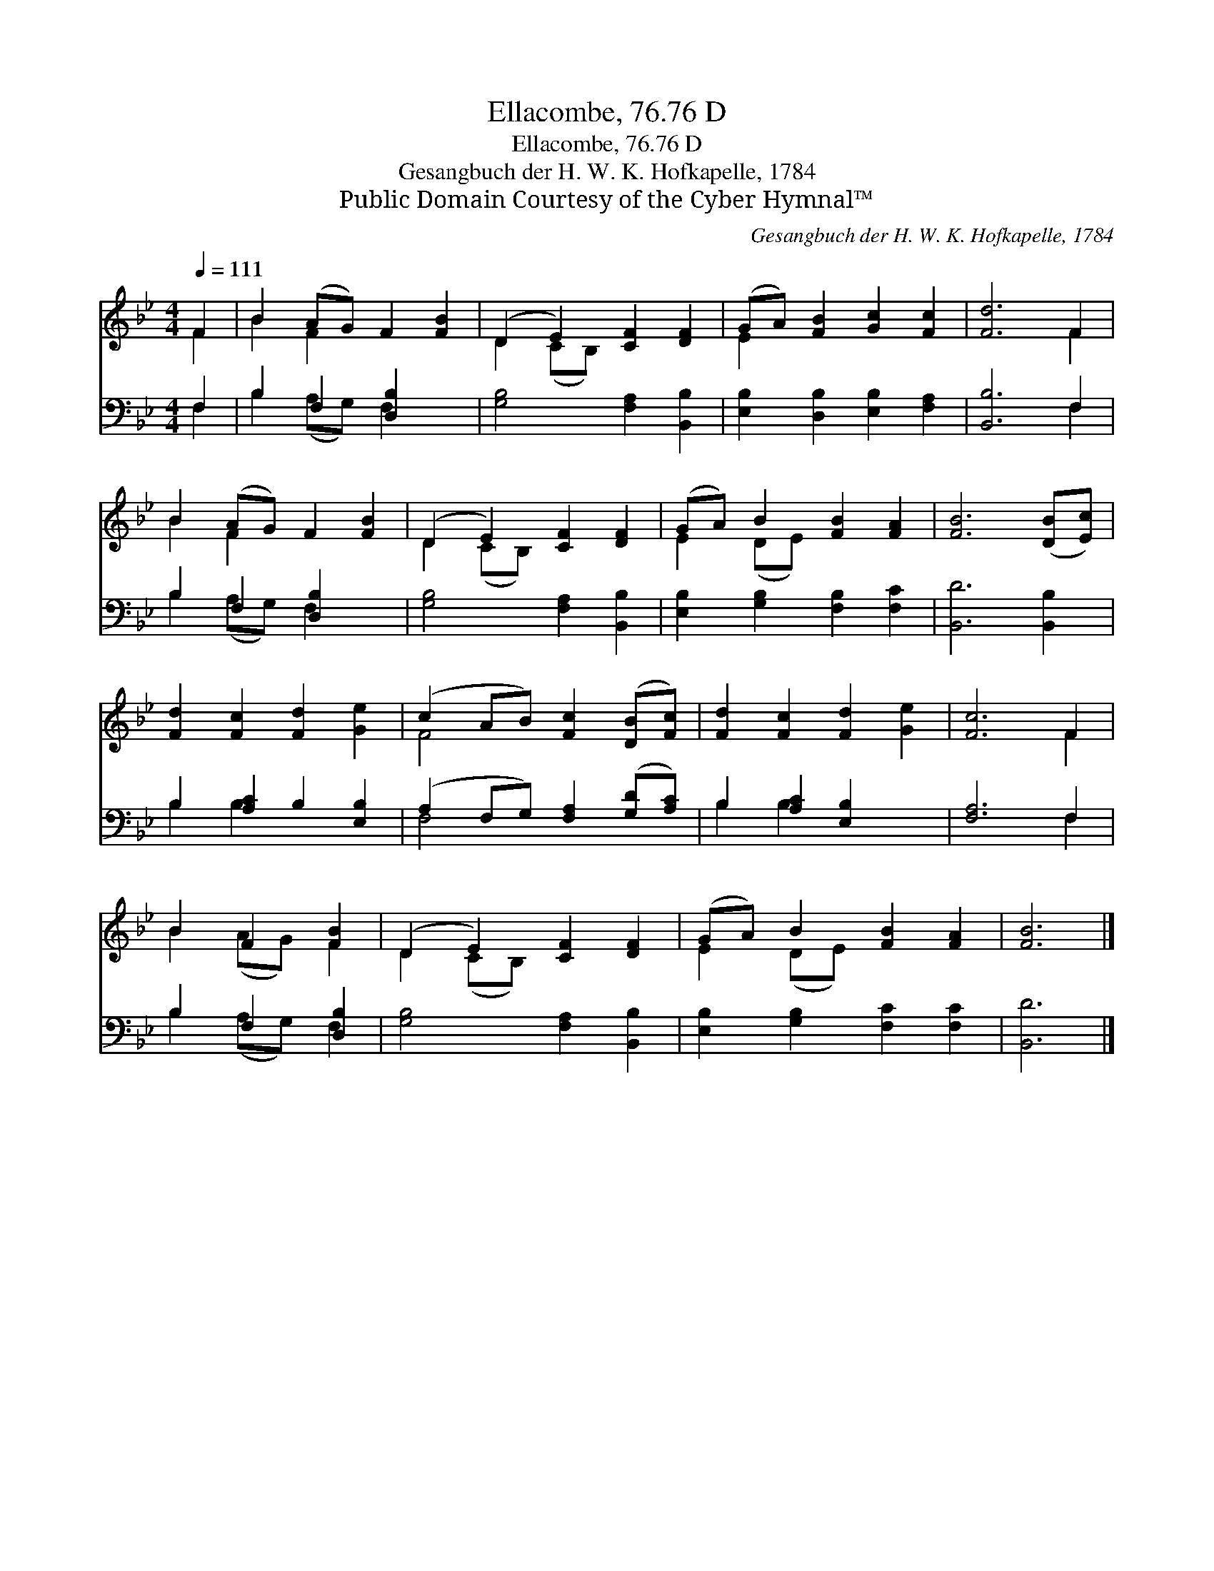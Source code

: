 X:1
T:Ellacombe, 76.76 D
T:Ellacombe, 76.76 D
T:Gesangbuch der H. W. K. Hofkapelle, 1784
T:Public Domain Courtesy of the Cyber Hymnal™
C:Gesangbuch der H. W. K. Hofkapelle, 1784
Z:Public Domain
Z:Courtesy of the Cyber Hymnal™
%%score ( 1 2 ) ( 3 4 )
L:1/8
Q:1/4=111
M:4/4
K:Bb
V:1 treble 
V:2 treble 
V:3 bass 
V:4 bass 
V:1
 F2 | B2 (AG) F2 [FB]2 | (D2 E2) [CF]2 [DF]2 | (GA) [FB]2 [Gc]2 [Fc]2 | [Fd]6 F2 | %5
 B2 (AG) F2 [FB]2 | (D2 E2) [CF]2 [DF]2 | (GA) B2 [FB]2 [FA]2 | [FB]6 ([DB][Ec]) | %9
 [Fd]2 [Fc]2 [Fd]2 [Ge]2 | (c2 AB) [Fc]2 ([DB][Fc]) | [Fd]2 [Fc]2 [Fd]2 [Ge]2 | [Fc]6 F2 | %13
 B2 F2 [FB]2 | (D2 E2) [CF]2 [DF]2 | (GA) B2 [FB]2 [FA]2 | [FB]6 |] %17
V:2
 F2 | B2 F2 x4 | D2 (CB,) x4 | E2 x6 | x6 F2 | B2 F2 x4 | D2 (CB,) x4 | E2 (DE) x4 | x8 | x8 | %10
 F4 x4 | x8 | x6 F2 | B2 (AG) F2 | D2 (CB,) x4 | E2 (DE) x4 | x6 |] %17
V:3
 F,2 | B,2 F,2 [D,B,]2 x2 | [G,B,]4 [F,A,]2 [B,,B,]2 | [E,B,]2 [D,B,]2 [E,B,]2 [F,A,]2 | %4
 [B,,B,]6 F,2 | B,2 F,2 [D,B,]2 x2 | [G,B,]4 [F,A,]2 [B,,B,]2 | [E,B,]2 [G,B,]2 [F,B,]2 [F,C]2 | %8
 [B,,D]6 [B,,B,]2 | B,2 [A,C]2 B,2 [E,B,]2 | (A,2 F,G,) [F,A,]2 ([G,D][A,C]) | %11
 B,2 [A,C]2 [E,B,]2 x2 | [F,A,]6 F,2 | B,2 F,2 [D,B,]2 | [G,B,]4 [F,A,]2 [B,,B,]2 | %15
 [E,B,]2 [G,B,]2 [F,C]2 [F,C]2 | [B,,D]6 |] %17
V:4
 F,2 | B,2 (A,G,) F,2 x2 | x8 | x8 | x6 F,2 | B,2 (A,G,) F,2 x2 | x8 | x8 | x8 | B,2 B,2 x4 | %10
 F,4 x4 | B,2 B,2 x4 | x6 F,2 | B,2 (A,G,) F,2 | x8 | x8 | x6 |] %17

